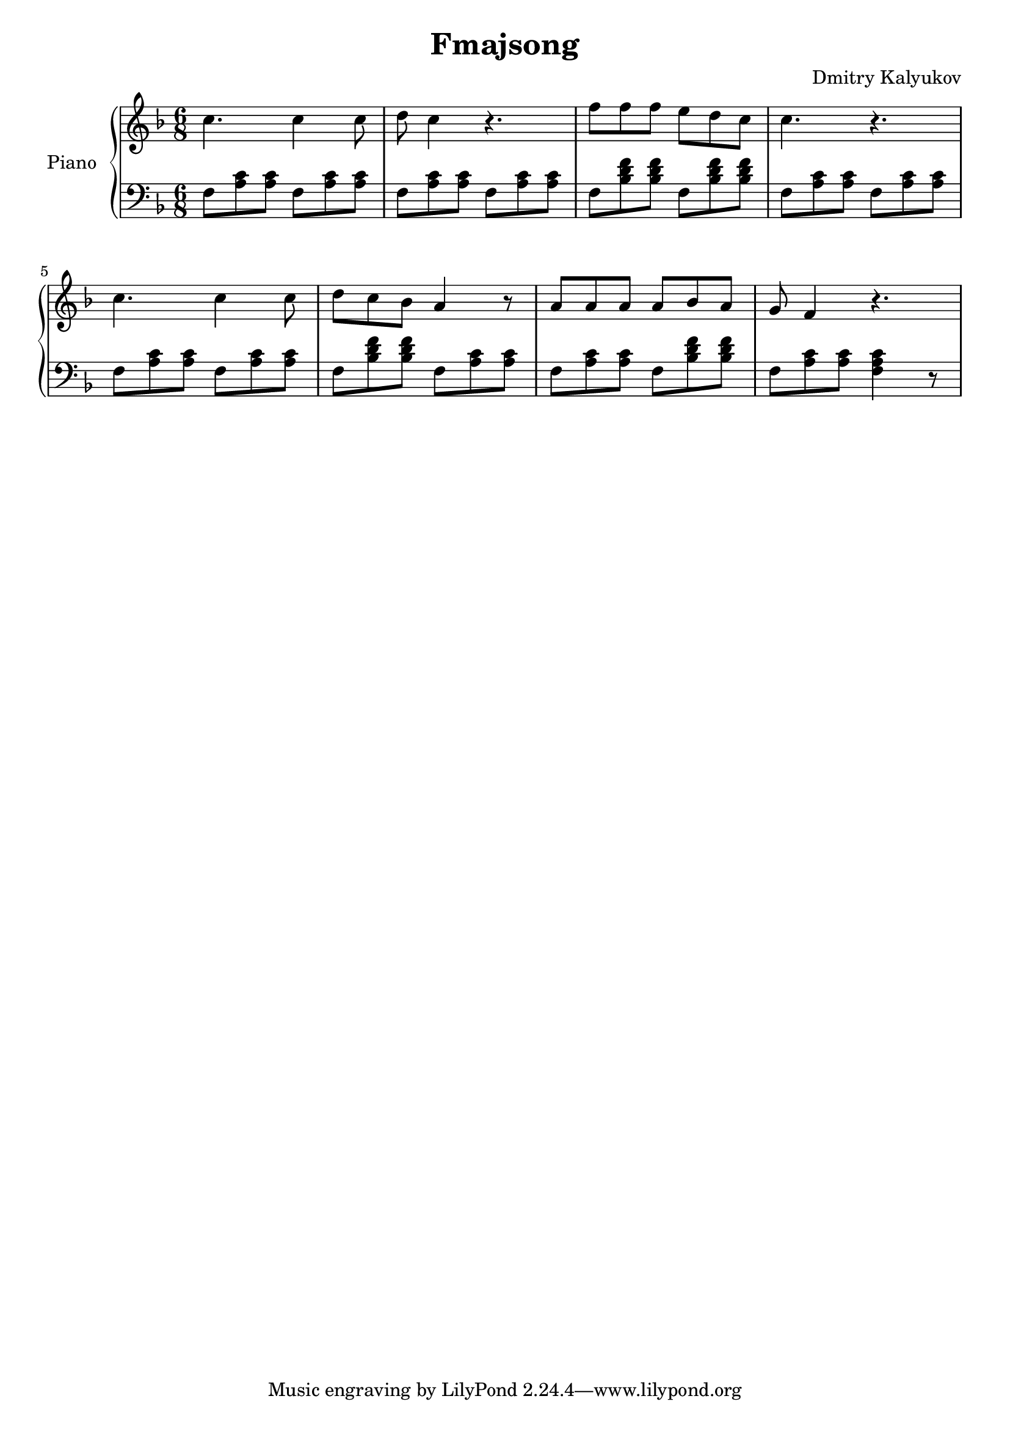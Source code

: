 \version "2.20.0"

\header {
  title = "Fmajsong"
  composer = "Dmitry Kalyukov"
  license = "Creative Commons Attribution-ShareAlike 4.0"
}

upper = \relative c'' {
  \clef treble
  \time 6/8
  \key f \major

  c4. c4 c8 | d8 c4 r4. |
  f8 f f e d c | c4. r4. |

  c4. c4 c8 | d8 c bes a4 r8 |
  a8 a a a bes a | g f4 r4. |
}

lower = \relative c {
  \clef bass
  \time 6/8
  \key f \major

  \repeat unfold 4 {f8 <a c> <a c>} |
  \repeat unfold 2 {f8 <bes d f> <bes d f>} | \repeat unfold 2 {f8 <a c> <a c>}

  \repeat unfold 2 {f8 <a c> <a c>} | f8 <bes d f> <bes d f> {f8 <a c> <a c>}
  f8 <a c> <a c> f8 <bes d f> <bes d f> | f8 <a c> <a c> <f a c>4 r8 |
}

\score {
  \new PianoStaff <<
    \set PianoStaff.instrumentName = "Piano"
    \new Staff = "upper" \upper
    \new Staff = "lower" \lower
  >>
  \layout { }
  \midi { }
}
